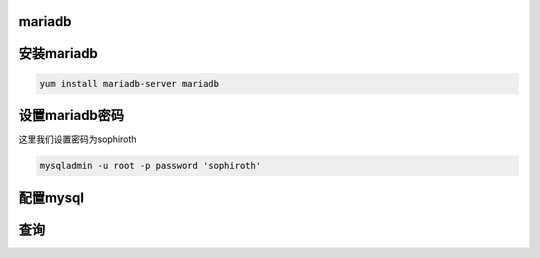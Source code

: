 mariadb
###############


安装mariadb
#################
.. code-block:: bash

    yum install mariadb-server mariadb


设置mariadb密码
##################
这里我们设置密码为sophiroth

.. code-block:: bash

    mysqladmin -u root -p password 'sophiroth'

配置mysql
##############

查询
####

